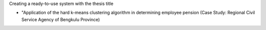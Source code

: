 Creating a ready-to-use system with the thesis title 

- "Application of the hard k-means clustering algorithm in determining employee pension (Case Study: Regional Civil Service Agency of Bengkulu Province)



